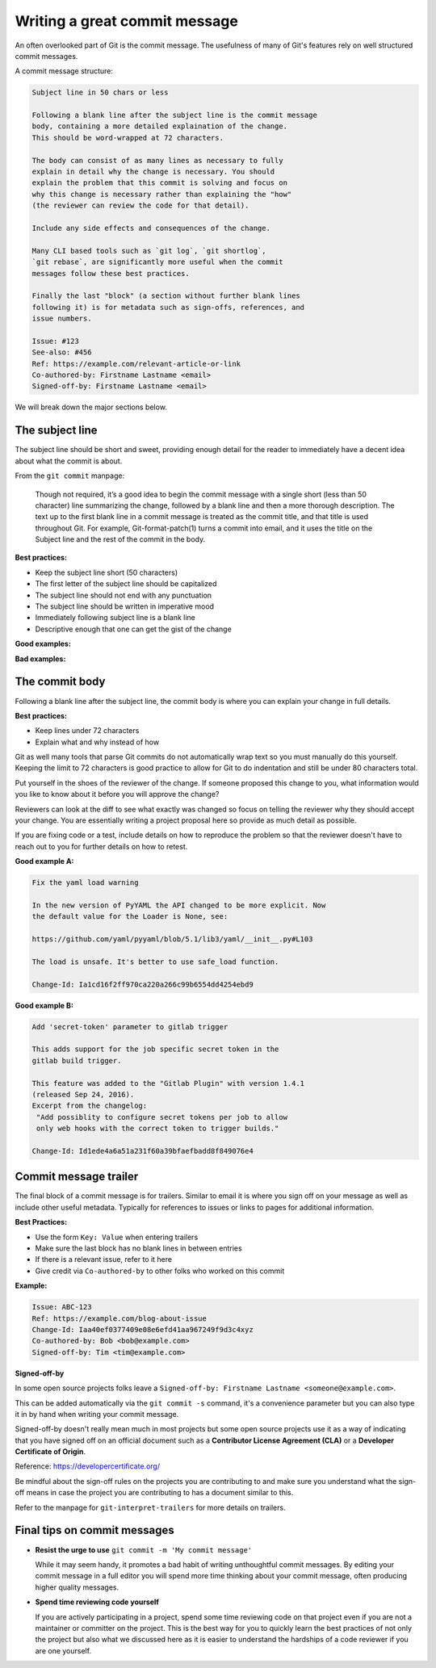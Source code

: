 ##############################
Writing a great commit message
##############################

An often overlooked part of Git is the commit message. The usefulness of many
of Git's features rely on well structured commit messages.

A commit message structure:

.. code-block:: none

    Subject line in 50 chars or less

    Following a blank line after the subject line is the commit message
    body, containing a more detailed explaination of the change.
    This should be word-wrapped at 72 characters.

    The body can consist of as many lines as necessary to fully
    explain in detail why the change is necessary. You should
    explain the problem that this commit is solving and focus on
    why this change is necessary rather than explaining the "how"
    (the reviewer can review the code for that detail).

    Include any side effects and consequences of the change.

    Many CLI based tools such as `git log`, `git shortlog`,
    `git rebase`, are significantly more useful when the commit
    messages follow these best practices.

    Finally the last "block" (a section without further blank lines
    following it) is for metadata such as sign-offs, references, and
    issue numbers.

    Issue: #123
    See-also: #456
    Ref: https://example.com/relevant-article-or-link
    Co-authored-by: Firstname Lastname <email>
    Signed-off-by: Firstname Lastname <email>


We will break down the major sections below.


The subject line
================

The subject line should be short and sweet, providing enough detail for the
reader to immediately have a decent idea about what the commit is about.

From the ``git commit`` manpage:

    Though not required, it’s a good idea to begin the commit message with a
    single short (less than 50 character) line summarizing the change,
    followed by a blank line and then a more thorough description. The text up
    to the first blank line in a commit message is treated as the commit
    title, and that title is used throughout Git. For example,
    Git-format-patch(1) turns a commit into email, and it uses the title on
    the Subject line and the rest of the commit in the body.

**Best practices:**

* Keep the subject line short (50 characters)
* The first letter of the subject line should be capitalized
* The subject line should not end with any punctuation
* The subject line should be written in imperative mood
* Immediately following subject line is a blank line
* Descriptive enough that one can get the gist of the change

**Good examples:**

.. raw:: html

    <ul>
      <li><p class="text-success">Allow pyyaml >= 5</p></li>
      <li><p class="text-success">Bump version to 2.0.0-SNAPSHOT</p></li>
      <li><p class="text-success">Fix double inderection of name templates</p></li>
      <li><p class="text-success">Add Private and WIP change support for Gerrit</p></li>
    </ul>

**Bad examples:**

.. raw:: html

    <ul>
      <li><p class="text-danger">Fix build issue</p></li>
      <li><p class="text-danger">Fixes delete-all command when no option is provided.</p></li>
      <li><p class="text-danger">Adding view for the Delivery Pipeline Plugin</p></li>
      <li><p class="text-danger">test non-default value of attach-build-log</p></li>
    </ul>


The commit body
===============

Following a blank line after the subject line, the commit body is where you
can explain your change in full details.

**Best practices:**

* Keep lines under 72 characters
* Explain what and why instead of how

Git as well many tools that parse Git commits do not automatically wrap text
so you must manually do this yourself. Keeping the limit to 72 characters is
good practice to allow for Git to do indentation and still be under 80
characters total.

Put yourself in the shoes of the reviewer of the change. If someone proposed
this change to you, what information would you like to know about it before
you will approve the change?

Reviewers can look at the diff to see what exactly was changed so focus on
telling the reviewer why they should accept your change. You are essentially
writing a project proposal here so provide as much detail as possible.

If you are fixing code or a test, include details on how to reproduce the
problem so that the reviewer doesn't have to reach out to you for further
details on how to retest.

**Good example A:**

.. code-block:: none

    Fix the yaml load warning

    In the new version of PyYAML the API changed to be more explicit. Now
    the default value for the Loader is None, see:

    https://github.com/yaml/pyyaml/blob/5.1/lib3/yaml/__init__.py#L103

    The load is unsafe. It's better to use safe_load function.

    Change-Id: Ia1cd16f2ff970ca220a266c99b6554dd4254ebd9

**Good example B:**

.. code-block:: none

    Add 'secret-token' parameter to gitlab trigger

    This adds support for the job specific secret token in the
    gitlab build trigger.

    This feature was added to the "Gitlab Plugin" with version 1.4.1
    (released Sep 24, 2016).
    Excerpt from the changelog:
     "Add possiblity to configure secret tokens per job to allow
     only web hooks with the correct token to trigger builds."

    Change-Id: Id1ede4a6a51a231f60a39bfaefbadd8f849076e4


Commit message trailer
======================

The final block of a commit message is for trailers. Similar to email it is
where you sign off on your message as well as include other useful metadata.
Typically for references to issues or links to pages for additional
information.

**Best Practices:**

* Use the form ``Key: Value`` when entering trailers
* Make sure the last block has no blank lines in between entries
* If there is a relevant issue, refer to it here
* Give credit via ``Co-authored-by`` to other folks who worked on this commit

**Example:**

.. code-block:: none

    Issue: ABC-123
    Ref: https://example.com/blog-about-issue
    Change-Id: Iaa40ef0377409e08e6efd41aa967249f9d3c4xyz
    Co-authored-by: Bob <bob@example.com>
    Signed-off-by: Tim <tim@example.com>

**Signed-off-by**

In some open source projects folks leave a
``Signed-off-by: Firstname Lastname <someone@example.com>``.

This can be added automatically via the ``git commit -s`` command, it's a
convenience parameter but you can also type it in by hand when writing your
commit message.

Signed-off-by doesn't really mean much in most projects but some open source
projects use it as a way of indicating that you have signed off on an
official document such as a **Contributor License Agreement (CLA)** or a
**Developer Certificate of Origin**.

Reference: https://developercertificate.org/

.. code-block:: none
    :caption: Developer Certificate of Origin

    Developer Certificate of Origin
    Version 1.1

    Copyright (C) 2004, 2006 The Linux Foundation and its contributors.
    1 Letterman Drive
    Suite D4700
    San Francisco, CA, 94129

    Everyone is permitted to copy and distribute verbatim copies of this
    license document, but changing it is not allowed.


    Developer's Certificate of Origin 1.1

    By making a contribution to this project, I certify that:

    (a) The contribution was created in whole or in part by me and I
        have the right to submit it under the open source license
        indicated in the file; or

    (b) The contribution is based upon previous work that, to the best
        of my knowledge, is covered under an appropriate open source
        license and I have the right under that license to submit that
        work with modifications, whether created in whole or in part
        by me, under the same open source license (unless I am
        permitted to submit under a different license), as indicated
        in the file; or

    (c) The contribution was provided directly to me by some other
        person who certified (a), (b) or (c) and I have not modified
        it.

    (d) I understand and agree that this project and the contribution
        are public and that a record of the contribution (including all
        personal information I submit with it, including my sign-off) is
        maintained indefinitely and may be redistributed consistent with
        this project or the open source license(s) involved.

Be mindful about the sign-off rules on the projects you are contributing to
and make sure you understand what the sign-off means in case the project you
are contributing to has a document similar to this.

Refer to the manpage for ``git-interpret-trailers`` for more details on
trailers.


Final tips on commit messages
=============================

* **Resist the urge to use** ``git commit -m 'My commit message'``

  While it may seem handy, it promotes a bad habit of writing unthoughtful
  commit messages. By editing your commit message in a full editor you will
  spend more time thinking about your commit message, often producing higher
  quality messages.

* **Spend time reviewing code yourself**

  If you are actively participating in a project, spend some time reviewing
  code on that project even if you are not a maintainer or committer on the
  project. This is the best way for you to quickly learn the best practices of
  not only the project but also what we discussed here as it is easier to
  understand the hardships of a code reviewer if you are one yourself.
